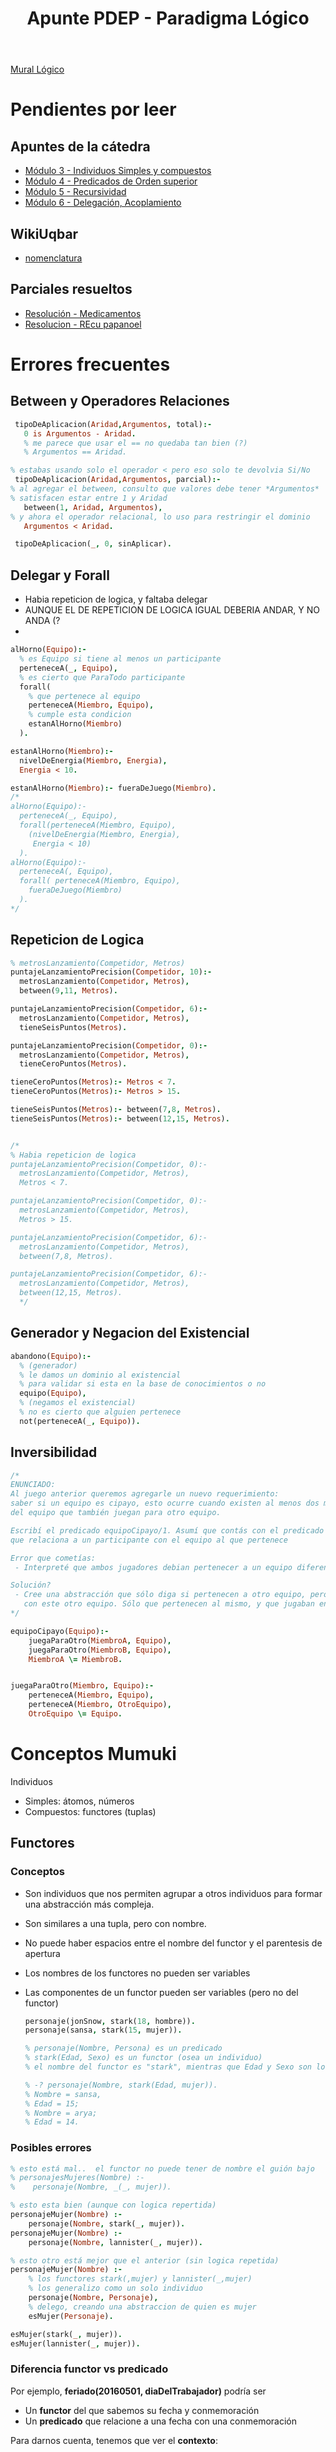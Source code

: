 #+TITLE: Apunte PDEP - Paradigma Lógico

[[https://app.mural.co/t/pdepmit6138/m/pdepmit6138/1592100921683/322a94a393db664a908221d60ab372a4845aced5][Mural Lógico]]

* Pendientes por leer
** Apuntes de la cátedra
  - [[https://docs.google.com/document/d/1I8Xvss7LBuUjV-GGiag7C8d9wa3vUB6B37Qi4LG-ts0/edit][Módulo 3 - Individuos Simples y compuestos]]
  - [[https://docs.google.com/document/d/1GGair_St5yWvItKRZH-FY_X2CdDREr60TrsV0zSiO5I/edit][Módulo 4 - Predicados de Orden superior]]
  - [[https://drive.google.com/open?id=16SMBS6i_wjkdcVztpUDb-WTfASnCXQjld7VyKLUpC8A][Módulo 5 - Recursividad]]
  - [[https://docs.google.com/document/d/1eWnjBoiQTRJKx4THhmPnGYbBWTDlgx4Fph18GPtIqC0/edit][Módulo 6 - Delegación, Acoplamiento]]
** WikiUqbar
   - [[http://wiki.uqbar.org/wiki/articles/paradigma-logico---un-poco-de-nomenclatura.html][nomenclatura]]
** Parciales resueltos
   - [[https://gist.github.com/fedescarpa/a8ff448588b725cd2301e7177bb02f31][Resolución - Medicamentos]]
   - [[https://gist.github.com/fedescarpa/ab1e7866786258a176bb8a15669552a5][Resolucion - REcu papanoel]]
* Errores frecuentes
** Between y Operadores Relaciones
   #+BEGIN_SRC prolog
     tipoDeAplicacion(Aridad,Argumentos, total):-
       0 is Argumentos - Aridad.
       % me parece que usar el == no quedaba tan bien (?)
       % Argumentos == Aridad.

    % estabas usando solo el operador < pero eso solo te devolvia Si/No
     tipoDeAplicacion(Aridad,Argumentos, parcial):-
    % al agregar el between, consulto que valores debe tener *Argumentos*
    % satisfacen estar entre 1 y Aridad
       between(1, Aridad, Argumentos),
    % y ahora el operador relacional, lo uso para restringir el dominio
       Argumentos < Aridad.

     tipoDeAplicacion(_, 0, sinAplicar).
   #+END_SRC
** Delegar y Forall 
   - Habia repeticion de logica, y faltaba delegar
   - AUNQUE EL DE REPETICION DE LOGICA IGUAL DEBERIA ANDAR, Y NO ANDA (?
   - 
   #+BEGIN_SRC prolog
     alHorno(Equipo):-
       % es Equipo si tiene al menos un participante
       perteneceA(_, Equipo),
       % es cierto que ParaTodo participante
       forall(
         % que pertenece al equipo
         perteneceA(Miembro, Equipo),
         % cumple esta condicion
         estanAlHorno(Miembro)
       ).

     estanAlHorno(Miembro):-
       nivelDeEnergia(Miembro, Energia),
       Energia < 10.

     estanAlHorno(Miembro):- fueraDeJuego(Miembro).
     /*
     alHorno(Equipo):-
       perteneceA(_, Equipo),
       forall(perteneceA(Miembro, Equipo),
         (nivelDeEnergia(Miembro, Energia),
          Energia < 10)
       ).
     alHorno(Equipo):-
       perteneceA(, Equipo),
       forall( perteneceA(Miembro, Equipo), 
         fueraDeJuego(Miembro)
       ).
     ,*/
   #+END_SRC
** Repeticion de Logica
   #+BEGIN_SRC prolog
     % metrosLanzamiento(Competidor, Metros)
     puntajeLanzamientoPrecision(Competidor, 10):-
       metrosLanzamiento(Competidor, Metros),
       between(9,11, Metros).

     puntajeLanzamientoPrecision(Competidor, 6):-
       metrosLanzamiento(Competidor, Metros),
       tieneSeisPuntos(Metros).

     puntajeLanzamientoPrecision(Competidor, 0):-
       metrosLanzamiento(Competidor, Metros),
       tieneCeroPuntos(Metros).

     tieneCeroPuntos(Metros):- Metros < 7.
     tieneCeroPuntos(Metros):- Metros > 15.

     tieneSeisPuntos(Metros):- between(7,8, Metros).
     tieneSeisPuntos(Metros):- between(12,15, Metros).


     /*
     % Habia repeticion de logica
     puntajeLanzamientoPrecision(Competidor, 0):-
       metrosLanzamiento(Competidor, Metros),
       Metros < 7.

     puntajeLanzamientoPrecision(Competidor, 0):-
       metrosLanzamiento(Competidor, Metros),
       Metros > 15.

     puntajeLanzamientoPrecision(Competidor, 6):-
       metrosLanzamiento(Competidor, Metros),
       between(7,8, Metros).

     puntajeLanzamientoPrecision(Competidor, 6):-
       metrosLanzamiento(Competidor, Metros),
       between(12,15, Metros).
       */

   #+END_SRC

** Generador y Negacion del Existencial
   #+BEGIN_SRC prolog
     abandono(Equipo):-
       % (generador)
       % le damos un dominio al existencial
       % para validar si esta en la base de conocimientos o no
       equipo(Equipo),
       % (negamos el existencial)
       % no es cierto que alguien pertenece
       not(perteneceA(_, Equipo)).
   #+END_SRC

** Inversibilidad

   #+BEGIN_SRC prolog
     /*
     ENUNCIADO:
     Al juego anterior queremos agregarle un nuevo requerimiento:
     saber si un equipo es cipayo, esto ocurre cuando existen al menos dos miembros
     del equipo que también juegan para otro equipo.

     Escribí el predicado equipoCipayo/1. Asumí que contás con el predicado perteneceA/2,
     que relaciona a un participante con el equipo al que pertenece

     Error que cometías:
      - Interpreté que ambos jugadores debian pertenecer a un equipo diferente, luego que debia ser el mismo

     Solución?
      - Cree una abstracción que sólo diga si pertenecen a otro equipo, pero no tenían porque estar relacionados
        con este otro equipo. Sólo que pertenecen al mismo, y que jugaban en otro.
     ,*/

     equipoCipayo(Equipo):-
         juegaParaOtro(MiembroA, Equipo),
         juegaParaOtro(MiembroB, Equipo),
         MiembroA \= MiembroB.


     juegaParaOtro(Miembro, Equipo):-
         perteneceA(Miembro, Equipo),
         perteneceA(Miembro, OtroEquipo),
         OtroEquipo \= Equipo.
   #+END_SRC

* Conceptos Mumuki
  Individuos
  - Simples: átomos, números
  - Compuestos: functores (tuplas)

** Functores
*** Conceptos
   - Son individuos que nos permiten agrupar a otros individuos para formar una abstracción más compleja.
   - Son similares a una tupla, pero con nombre.
   - No puede haber espacios entre el nombre del functor y el parentesis de apertura
   - Los nombres de los functores no pueden ser variables
   - Las componentes de un functor pueden ser variables (pero no del functor)

    #+BEGIN_SRC prolog
      personaje(jonSnow, stark(18, hombre)).
      personaje(sansa, stark(15, mujer)).
      
      % personaje(Nombre, Persona) es un predicado
      % stark(Edad, Sexo) es un functor (osea un individuo)
      % el nombre del functor es "stark", mientras que Edad y Sexo son los parametros que acepta (variables)
 
      % -? personaje(Nombre, stark(Edad, mujer)).
      % Nombre = sansa,
      % Edad = 15;
      % Nombre = arya;
      % Edad = 14.
    #+END_SRC

*** Posibles errores
    #+BEGIN_SRC prolog
      % esto está mal..  el functor no puede tener de nombre el guión bajo
      % personajesMujeres(Nombre) :-
      %    personaje(Nombre, _(_, mujer)).

      % esto esta bien (aunque con logica repertida)
      personajeMujer(Nombre) :-
          personaje(Nombre, stark(_, mujer)).
      personajeMujer(Nombre) :-
          personaje(Nombre, lannister(_, mujer)).

      % esto otro está mejor que el anterior (sin logica repetida)
      personajeMujer(Nombre) :-
          % los functores stark(,mujer) y lannister(_,mujer)
          % los generalizo como un solo individuo
          personaje(Nombre, Personaje),
          % delego, creando una abstraccion de quien es mujer
          esMujer(Personaje).

      esMujer(stark(_, mujer)).
      esMujer(lannister(_, mujer)).

   #+END_SRC

*** Diferencia functor vs predicado
    Por ejemplo, *feriado(20160501, diaDelTrabajador)* podría ser
    - Un *functor* del que sabemos su fecha y conmemoración
    - Un *predicado* que relacione a una fecha con una conmemoración
     
    Para darnos cuenta, tenemos que ver el *contexto*:
    - Los *predicados* pueden aparecer como condiciones de una consulta,
    y se declaran en la base de conocimientos.
    - Mientras que los *functores* son individuos que no tienen valor de verdad,
    y por tanto pueden aparecer en cualquier lugar en donde podríamos tener un individuo. 
   
    #+NAME: Errores con functores
    #+BEGIN_SRC prolog
      %% Primer Ejemplo
      %% esta consulta no funcionaria, porque lobo es un "functor"
      %% porque si es un "functor" es un "individuo" y no tiene valor de verdad
      lobo(X).

      %% Segundo Ejemplo
      %% vende/2 es un predicado, tiene como 1er argumento un individuo simple
      %% y como 2do parámetro un individuo compuesto osea un functor canilla/3 que recibe 3 variables
      vende(pepe, canilla(Forma,Material,Color)).
      %% estas dos clausulas de abajo son hechos (no son functores, porque no están dentro de un predicado)
      %% ambos hechos forman el predicado canilla/3 (conjunto de clausulas, que en este caso son hechos)
      canilla(triangular,hierro,azul).
      canilla(triangular,porcelana,blanco).

      %% esta consulta no funcionará,
      %% respondera con un functor que no tiene datos
      %% ?- vende(pepe, CosaQueVende).
      %% CosaQueVende = canilla(_G9, _G10, _G11).
    #+END_SRC
    
    #+NAME: Solucion a los errores anteriores
    #+BEGIN_SRC prolog
      %% Creamos un predicado vende/2
      %% esta vez con un functor canilla/3 que tiene datos
      vende(pepe, canilla(triangular,hierro,azul)).

      %% Hacemos las siguiente consulta
      % ?- vende(pepe, QueVende).
      % QueVende = canilla(triangular, hierro, azul)
      %
      % ?- vende(pepe, canilla(triangular,Material,Color)).
      % Material = hierro,
      % Color = azul
    #+END_SRC
    
    #+NAME: Otros ejemplos que funcionan
    #+BEGIN_SRC prolog
      vende(pepe, tornillo(Medida, parker)):-
          between(1, 3, Medida).

      %% Algunas consultas podrìan ser:
      %%
      %% ?- vende(pepe, tornillo(Medida, parker)).
      %% Medida = 1.
      %% Medida = 2.
      %% Medida = 3.
    #+END_SRC

*** Pattern Matching
    - Cada functor es diferente aunque tengan el mismo nombre
    - Si dos functores tienen *distinta aridad*, entonces son distintos
      No es lo mismo superman/1 que superman/2
      
      #+BEGIN_SRC prolog
        %% personaje/2 es un predicado
        %% superman/1 y superman/2 son functores DIFERENTES
        %% cada linea es una clausula

        personaje(jon,superman(23,gema(roja))).  % clausula, que genera un hecho
        personaje(jon,superman(21,gema(negra))). % clausula, genera otro hecho
        personaje(sam,superman(25)).             % clausula, genera otro hecho más
        % - las 3 clausulas (hechos) forman un predicado personaje/2
        % - cada clausula tiene un individuo simple como primer parámetro,
        % y un individuo compuesto (un functor) como segundo parámetro
      #+END_SRC

*** Referencias
    - [[http://wiki.uqbar.org/wiki/articles/paradigma-logico---functores.html][Functores - Wiki Uqbar]]
    - [[http://wiki.uqbar.org/wiki/articles/polimorfismo-en-el-paradigma-logico.html][Polimorfismo - Wiki Uqbar]]
    - [[https://github.com/pdep-mit/ejemplos-de-clase-prolog/blob/master/clase3.pl][Ejemplo de Clase 3]]
    - [[https://github.com/pdep-mit/ejemplos-de-clase-prolog/blob/master/clase4.pl][Ejemplo de Clase 4]]
* Conceptos WikiUqbar/Apuntes de la Catedra
** Conceptos básicos
*** Declaratividad
   - Se evita el algoritmo(procedimientos)
   - Se define *que* se quiere hacer, no interesa *como* lo hace por dentro 
     eso favorece la *abstracción*
   - En *prolog* declaramos conocimiento a traves de los *predicados* en un archivo .pl,
     luego al hacer las consultas al *motor de inferencias* (en este caso prolog) 
     se encarga de crear un algoritmo para resolver esas consultas (que no nos interesa)

*** Definición de un predicado
   + *Por extensión*, es mediante *hechos*
     - Es la manera que generamos la base de conocimiento.
     - Ej. Animales={oso, tigre, vaca}
   + *Por comprensión*, es mediante *reglas*
     - Sirve para generalizar
     - Ej. animal(Cual)

*** Aridad de un predicado
   - Es la cantidad de parámetros que tiene
   - Segun su aridad se clasifica en
     * *Monadico* si tiene 1 parámetro
     * *Poliádico* si tiene 2 o más parámetros
       Ej. Si tiene dos, expresa una relación entre dos *individuos* (ó átomos)

*** Unificación
   - Se da cuando hay *variables libres* (incognitas) que se resuelven con uno o más valores
   - Cuando creo otras reglas que utilizan esas *variables libres* las estoy unificando/ligando
   - Esta entrelazado con *inversibilidad*, si hay *variables libres* sin ligar no es inversible
     Ej. Los hechos son inversibles, las reglas pueden o no depende si quedan variables libres por ligar/unificar

     #+NAME: Unificación con hechos 
     #+BEGIN_SRC prolog
       %% persona/1 es un predicado formado por dos clausulas que son hechos
       %% son afirmaciones

       %% es cierto que pedro es persona
       persona(pedro).
       %% es cierto que fede es persona
       persona(fede).

       %% Cuando hacemos la consulta a prolog
       %% Quien, es la incognita que se unifica con todos los individuos que satifascen el predicado persona/1
       %% pedro y fede son los valores que satisfacen (ó hacen la verdad)

       %% ?- persona(Quien).
       %% Quien = pedro
       %% Quien = fede
     #+END_SRC

     #+NAME: Unificación con reglas 1
     #+BEGIN_SRC prolog
       %% viveEn/2 es un "predicado" poliadico, formado por 4 clausulas que son "hechos"
       %%
       %% es cierto que tefi vive en lanus
       viveEn(tefi, lanus).
       %% es cierto que gise vive en lanus
       viveEn(gise, lanus).
       viveEn(alf, lanus).
       viveEn(dodain, liniers).

       %% docente/1 es un "predicado" moniadico, formado por 4 clausulas que son "hechos"
       %%
       %% es cierto que alf es docente
       docente(alf).
       %% es cierto que tefi es docente
       docente(tefi).
       docente(gise).
       docente(dodain).

       %% afortunado/1 es un "predicado" moniadico, formado por una clausula que es una "regla compuesta"
       %% es una regla compuesta, porque separar las condiciones docente/1 y viveEn/2 por una coma es como
       %% utilizar el "operador lógico ò" que es la disyunción
       %%
       %% Qué se unifica?
       %% Se unifica la variable libre Persona
       %%
       %% Cuando se unifica?
       %% 1. Persona se unifica a todos los "individuos" que satisfacen el predicado docente/1
       %% 2. Cuando trata de satisfacer vivenEn/2 ya no hay incognitas, porque se encontraron en docente/1
       %% además lanus es un átomo, por tanto no quedan incognitas.
       %
       %% NOTA: Al no quedar "variables libres" sin unificar, el predicado afortunado/1 es "inversible"
       %%
       %% Si una Persona es docente y vive en lanus, entonces es afortunado
       afortunado(Persona):-
           %% unifico la variable libre Persona con docente/2
           docente(Persona),
           %% cuando se encuentra todos los individuos, sigue con vivenEn/2
           %% solo queda que me responda
           viveEn(Persona, lanus).
     #+END_SRC
     
     #+NAME: Unificación con reglas 2
     #+BEGIN_SRC prolog
       %% progenitor/2 es un "predicado" poliádico, formado por 5 "clausulas" que son "hechos"
       %% que relaciona dos individuos
       progenitor(abe, homero).
       progenitor(homero, bart).
       progenitor(homero, lisa).
       progenitor(homero, maggie).
       progenitor(marge, bart).
       progenitor(marge, lisa).
       progenitor(marge, maggie).

       %% abuelo/2 es un "predicado" poliádico, formado por 1 "clausula" que es una "regla compuesta"
       %% es una "regla compuesta" porque separa con una coma (operador Y lógico/conjunción en prolog) las
       %% dos clausulas progenitor/2 que son hechos
       abuelo(Abuelo, Nieto):-
           progenitor(Abuelo, Padre),
           progenitor(Padre, Nieto).

       %% si hacemos la siguiente consulta
       %% ?- abuelo(Quien, bart)
       %% Quien = abe
       %%
       %% Quien, es la "variable libre" que PROLOG el "motor de inferencia" unificó con el valor "abe"
       %% la variable era una "incognita", que el motor trató de resolver dentro del paradigma lógico
       %% (ese como lo hizo no es necesario saberlo, solo que lo hizo).
       %% por tanto, el resultado posible era "abe" que resolvia esa incognita "Quien"

       %% si hacemos esta otra consulta
       %% ?- progenitor(homero, Quien)
       %% Quien = bart
       %% Quien = lisa
       %% Quien = maggie
       %%
       %% Cuando hay multiples resultados que dan solución a la incognita,
       %% se van unificando a los distintos valores (en este caso bart, lisa, maggie)
     #+END_SRC
*** Consultas Existenciales e Individuales
    Esto va de la mano con *inversibilidad* y *unificación*
    
    + Las consultas *Existenciales*
      - Cuando se le pasa a una consulta una *variable libre* (incognita) para que
        el motor de inferencia resuelva quienes (que individuos/atomos) dan solución a la consulta.
      - Cuando son varios los resultados que dan solución a la consulta,
        se unifican a los individuos/atomos/valores
    + Las consultas *Individuales*
      - Cuando se le pasa a una consulta un *individuo* (átomo/valor)
        
    #+BEGIN_SRC prolog
      persona(homero).
      persona(marge).

      %% Consultas existenciales serian
      %% pregunto quien es persona,
      %% y me responde quienes hacen verdad la consulta (homero y marge)
      %%
      %% ?- persona(Quien)
      %% Quien = homero
      %% Quien = marge
      %%
      %% Consultas individuales serían
      %% pregunto si es cierto que homero es persona
      %% y me respondi que si
      %%
      %% ?- persona(homero)
      %% true
      %%
      %% ?- persona(marge)
      %% true
    #+END_SRC
    
*** Hechos y Reglas
    - Un *hecho* es una afirmación
    - Una *regla* es una condición con antecedente=>consecuente, que puede ser:
      - es *regla simple* si sólo tiene una condición
      - es *regla compuesta* si tiene varias condiciones conectadas con operadores lógicos (AND, OR)
        Los operadores lógicos separan las clausulas, por ejemplo el operador lógico OR (disyunción) es el punto
        mientras que el operador logico AND (conjunción) es el punto

   #+BEGIN_SRC prolog
     %% Los siguientes son hechos
     %%
     %% persona/2 es un predicado formado por dos clausulas que son hechos
     persona(homero).
     persona(bart).
     %% mascota/2 es otro predicado formado por tres clausulas que son hechos
     mascota(firulay).
     mascota(margaret).
     mascota(pepito).

     duenio(homero, firulay).
     duenio(bart, margaret).

     tieneCasa(homero).
     tieneCasa(bart).

     %% Las siguientes son reglas
     %%
     %% suertudo/1 es una regla simple
     %% porque tiene solo una condición duenio/2
     %%
     %% si la persona es duenio de alguna mascota, entonces es suertudo
     suertudo(Persona):- duenio(Persona, _).

     %% triste/1 es una regla compuesta
     %% porque tiene dos condiciones conectadas por un "Y logico" (conjunción)
     %%
     %% si una persona es duenio de alguna mascota pero no tiene casa, entonces está triste
     triste(Persona):-
         duenio(Persona,_),
         not(tieneCasa(Persona)).

     %% feliz/1 es una regla compuesta
     %% porque tiene dos condiciones conectadas por un "O lógico" (disyuncion)
     %% la disyunción se forma cuando un predicado tiene varias reglas conectadas por un punto
     %%
     %% si una persona es duenio de alguna mascota ó tiene una casa, entonces es feliz
     feliz(Persona):- duenio(Persona,_).
     feliz(Persona):- tieneCasa(Persona).
   #+END_SRC

*** Inversibilidad
      + Un *predicado* es inversible, si los *parámetros* pueden usarse como entrada/salida
        - De *entrada* quiere decir que se puede pasarle un *individuo* (simple/compuesto)
        - De *salida* quiere decir que se puede pasarle una *variable libre sin unificar* (incognita)
*** Ejemplos
    #+BEGIN_SRC prolog
      %% Predicado vive/2 formado por 4 clausulas que son hechos
      %% es cierto que ruben vive en lanus
      vive(ruben,lanus).
      %% es cierto que ana vive en lanus
      vive(ana,lanus).
      vive(laura,boedo).
      vive(susi,bernal).

      %% Predicado sonVecinos/2 formado por una clausula que es una regla compuesta
      %% Si dos personas viven en la misma Zona, entonces son vecinos
      %% dos personas son vecinos,
      sonVecinos(Persona1,Persona2):-
          % si tienen en comun(relación) una Zona
          vive(Persona1,Zona),
          vive(Persona2,Zona),
          % y confirmamos que no estamos relaciondo a una sola persona consigo misma
          % sinó dos personas distintas
          Persona1 \= Persona2.

      %% Predicado esDelSur/2 formado por dos clausulas que forman una regla compuesta
      %% Si la Persona vive en lanus ó bernal, entonces es del Sur
      esDelSur(Persona):- vive(Persona,lanus).
      esDelSur(Persona):- vive(Persona,bernal).
    #+END_SRC
*** Referencias
    - [[http://wiki.uqbar.org/wiki/articles/paradigma-logico---inversibilidad.html][Inversibilidad - Uqbar]]
    - [[http://wiki.uqbar.org/wiki/articles/polimorfismo-en-el-paradigma-logico.html][Polimorfismo]]
* Referencias
  - [[https://phpmagazine.net/2018/11/tau-prolog-a-prolog-interpreter-fully-in-javascript.html][Prolog interpreter fully in Javascript]]
  - [[http://jacinto-davila.blogspot.com/][Bitacoras de Cursos de Lógica]]
  - [[http://webdelprofesor.ula.ve/ingenieria/jacinto/logica/manual-prolog.html][Manual de Prolog]]
  - [[https://pengines.swi-prolog.org/docs/index.html][Web Logic Programming - Pengines]]
  - [[http://tau-prolog.org/downloads][Tau Prolog - Javascript]]
  - [[http://www.pathwayslms.com/swipltuts/html/index.html][Creating Web Applications in Swi-Prolog]]
  - [[https://github.com/Anniepoo/swiplwebtut][Creating web app in swi-prolog]]

  Otros
  - http://www.exa.unicen.edu.ar/catedras/prog_exp/apuntes/clase3.pdf
  - http://www.dccia.ua.es/logica/prolog/docs/prolog.pdf
  - http://www.lcc.uma.es/~lopez/progdec/prolog/apuntes/02-basicas/basicas4pp.pdf
  - http://mural.uv.es/mijuanlo/PracticasPROLOG.pdf
  - http://www.cs.us.es/~jalonso/publicaciones/2006-ej_prog_declarativa.pdf
  - https://www2.infor.uva.es/~calonso/Ingenieria%20Conocimiento-Grado%20Informatica/Practicas/Practica%20I%20Prolog.pdf
  - http://zeus.inf.ucv.cl/~rsoto/cursos/INF152/Cap4_Parte2_6ppt_INF152.pdf
  - http://di002.edv.uniovi.es/~labra/FTP/Logica/prac/plog403.pdf
  - https://labsys.frc.utn.edu.ar/ppr-2009/Unidad%20V%20-%20Paradigma%20Logico/Apunte/Unidad%20VI%20-%20Paradigma%20LOGICO.pdf
  - https://elvex.ugr.es/decsai/intelligent/workbook/ai/PROLOG.pdf
  - http://riul.unanleon.edu.ni:8080/jspui/bitstream/123456789/2783/1/210308.pdf
  - https://ccc.inaoep.mx/~emorales/Cursos/Prolog/curso.pdf
  - https://www.youtube.com/watch?v=-GlpnUtnKIM

* Ejercicios Resueltos
  - [[https://docs.google.com/document/d/1FULjGcfEuBnoSGCziwPEWCMmv-Nqn0_uTy52C-iiqCE/edit][Parcial Medicamentos]]
  - [[https://gist.github.com/fedescarpa/a8ff448588b725cd2301e7177bb02f31][Resoluciòn Parcial Medicamentos]]
  - [[https://gist.github.com/fedescarpa/ab1e7866786258a176bb8a15669552a5][Resolución Parcial PapaNoel]]
